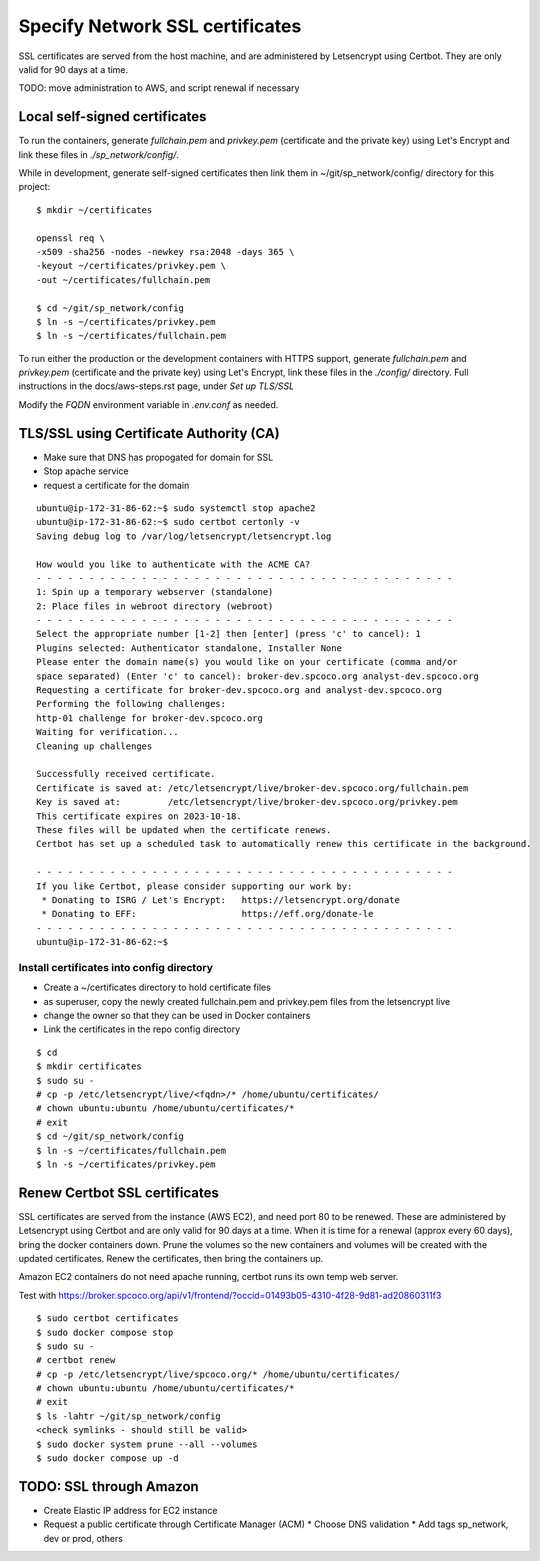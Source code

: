 Specify Network SSL certificates
######################################


SSL certificates are served from the host machine, and are administered by
Letsencrypt using Certbot.  They are only valid for 90 days at a time.

TODO: move administration to AWS, and script renewal if necessary

Local self-signed certificates
.........................................
To run the containers, generate `fullchain.pem` and `privkey.pem` (certificate
and the private key) using Let's Encrypt and link these files in `./sp_network/config/`.

While in development, generate self-signed certificates then link them in
~/git/sp_network/config/ directory for this project::

  $ mkdir ~/certificates

  openssl req \
  -x509 -sha256 -nodes -newkey rsa:2048 -days 365 \
  -keyout ~/certificates/privkey.pem \
  -out ~/certificates/fullchain.pem

  $ cd ~/git/sp_network/config
  $ ln -s ~/certificates/privkey.pem
  $ ln -s ~/certificates/fullchain.pem

To run either the production or the development containers with HTTPS
support, generate `fullchain.pem` and `privkey.pem` (certificate and the private
key) using Let's Encrypt, link these files in the `./config/` directory.
Full instructions in the docs/aws-steps.rst page, under `Set up TLS/SSL`

Modify the `FQDN` environment variable in `.env.conf` as needed.

TLS/SSL using Certificate Authority (CA)
..................................................

* Make sure that DNS has propogated for domain for SSL
* Stop apache service
* request a certificate for the domain

::

    ubuntu@ip-172-31-86-62:~$ sudo systemctl stop apache2
    ubuntu@ip-172-31-86-62:~$ sudo certbot certonly -v
    Saving debug log to /var/log/letsencrypt/letsencrypt.log

    How would you like to authenticate with the ACME CA?
    - - - - - - - - - - - - - - - - - - - - - - - - - - - - - - - - - - - - - - - -
    1: Spin up a temporary webserver (standalone)
    2: Place files in webroot directory (webroot)
    - - - - - - - - - - - - - - - - - - - - - - - - - - - - - - - - - - - - - - - -
    Select the appropriate number [1-2] then [enter] (press 'c' to cancel): 1
    Plugins selected: Authenticator standalone, Installer None
    Please enter the domain name(s) you would like on your certificate (comma and/or
    space separated) (Enter 'c' to cancel): broker-dev.spcoco.org analyst-dev.spcoco.org
    Requesting a certificate for broker-dev.spcoco.org and analyst-dev.spcoco.org
    Performing the following challenges:
    http-01 challenge for broker-dev.spcoco.org
    Waiting for verification...
    Cleaning up challenges

    Successfully received certificate.
    Certificate is saved at: /etc/letsencrypt/live/broker-dev.spcoco.org/fullchain.pem
    Key is saved at:         /etc/letsencrypt/live/broker-dev.spcoco.org/privkey.pem
    This certificate expires on 2023-10-18.
    These files will be updated when the certificate renews.
    Certbot has set up a scheduled task to automatically renew this certificate in the background.

    - - - - - - - - - - - - - - - - - - - - - - - - - - - - - - - - - - - - - - - -
    If you like Certbot, please consider supporting our work by:
     * Donating to ISRG / Let's Encrypt:   https://letsencrypt.org/donate
     * Donating to EFF:                    https://eff.org/donate-le
    - - - - - - - - - - - - - - - - - - - - - - - - - - - - - - - - - - - - - - - -
    ubuntu@ip-172-31-86-62:~$


Install certificates into config directory
-------------------------------------------------------

* Create a ~/certificates directory to hold certificate files
* as superuser, copy the newly created fullchain.pem and privkey.pem files from the
  letsencrypt live
* change the owner so that they can be used in Docker containers
* Link the certificates in the repo config directory

::

    $ cd
    $ mkdir certificates
    $ sudo su -
    # cp -p /etc/letsencrypt/live/<fqdn>/* /home/ubuntu/certificates/
    # chown ubuntu:ubuntu /home/ubuntu/certificates/*
    # exit
    $ cd ~/git/sp_network/config
    $ ln -s ~/certificates/fullchain.pem
    $ ln -s ~/certificates/privkey.pem

Renew Certbot SSL certificates
.........................................

SSL certificates are served from the instance (AWS EC2), and need port 80 to be renewed.
These are administered by Letsencrypt using Certbot and are only valid for 90 days at
a time. When it is time for a renewal (approx every 60 days), bring the docker
containers down.  Prune the volumes so the new containers and volumes will be created
with the updated certificates.  Renew the certificates, then bring the containers up.

Amazon EC2 containers do not need apache running, certbot runs its own temp web server.

Test with https://broker.spcoco.org/api/v1/frontend/?occid=01493b05-4310-4f28-9d81-ad20860311f3

::

    $ sudo certbot certificates
    $ sudo docker compose stop
    $ sudo su -
    # certbot renew
    # cp -p /etc/letsencrypt/live/spcoco.org/* /home/ubuntu/certificates/
    # chown ubuntu:ubuntu /home/ubuntu/certificates/*
    # exit
    $ ls -lahtr ~/git/sp_network/config
    <check symlinks - should still be valid>
    $ sudo docker system prune --all --volumes
    $ sudo docker compose up -d

TODO: SSL through Amazon
.........................................

* Create Elastic IP address for EC2 instance
* Request a public certificate through Certificate Manager (ACM)
  * Choose DNS validation
  * Add tags sp_network, dev or prod, others

